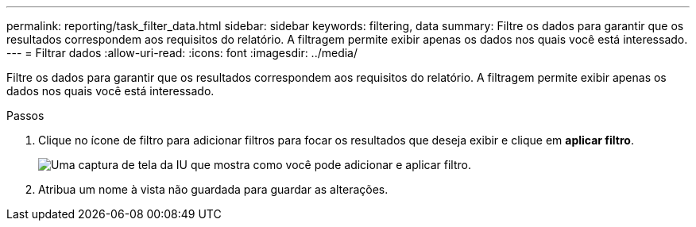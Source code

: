 ---
permalink: reporting/task_filter_data.html 
sidebar: sidebar 
keywords: filtering, data 
summary: Filtre os dados para garantir que os resultados correspondem aos requisitos do relatório. A filtragem permite exibir apenas os dados nos quais você está interessado. 
---
= Filtrar dados
:allow-uri-read: 
:icons: font
:imagesdir: ../media/


[role="lead"]
Filtre os dados para garantir que os resultados correspondem aos requisitos do relatório. A filtragem permite exibir apenas os dados nos quais você está interessado.

.Passos
. Clique no ícone de filtro para adicionar filtros para focar os resultados que deseja exibir e clique em *aplicar filtro*.
+
image::../media/filter_cold_data_2.png[Uma captura de tela da IU que mostra como você pode adicionar e aplicar filtro.]

. Atribua um nome à vista não guardada para guardar as alterações.

